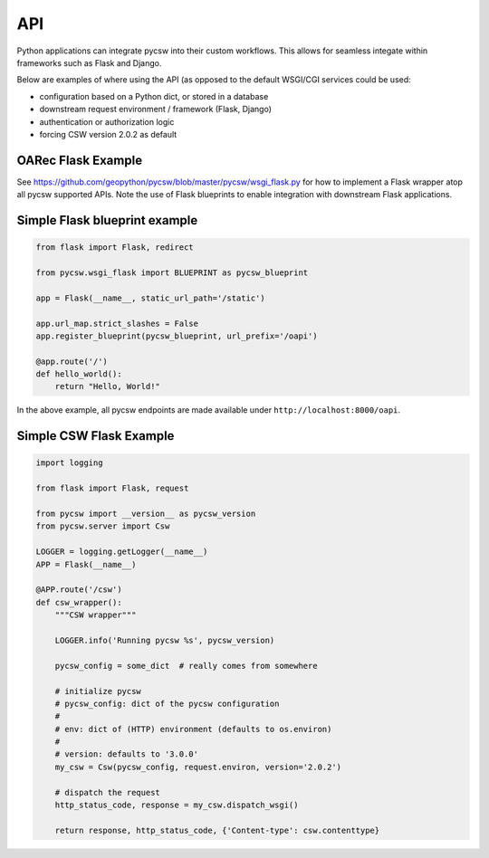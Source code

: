 .. _api:

API
===

Python applications can integrate pycsw into their custom workflows.  This
allows for seamless integate within frameworks such as Flask and Django.

Below are examples of where using the API (as opposed to the default WSGI/CGI
services could be used:

- configuration based on a Python dict, or stored in a database
- downstream request environment / framework (Flask, Django)
- authentication or authorization logic
- forcing CSW version 2.0.2 as default

OARec Flask Example
-------------------

See https://github.com/geopython/pycsw/blob/master/pycsw/wsgi_flask.py for how
to implement a Flask wrapper atop all pycsw supported APIs.  Note the use of
Flask blueprints to enable integration with downstream Flask applications.

Simple Flask blueprint example
------------------------------

.. code-block:: python

  from flask import Flask, redirect

  from pycsw.wsgi_flask import BLUEPRINT as pycsw_blueprint

  app = Flask(__name__, static_url_path='/static')

  app.url_map.strict_slashes = False
  app.register_blueprint(pycsw_blueprint, url_prefix='/oapi')

  @app.route('/')
  def hello_world():
      return "Hello, World!"


In the above example, all pycsw endpoints are made available under ``http://localhost:8000/oapi``.

Simple CSW Flask Example
------------------------

.. code-block:: python

  import logging

  from flask import Flask, request

  from pycsw import __version__ as pycsw_version
  from pycsw.server import Csw

  LOGGER = logging.getLogger(__name__)
  APP = Flask(__name__)
 
  @APP.route('/csw')
  def csw_wrapper():
      """CSW wrapper"""

      LOGGER.info('Running pycsw %s', pycsw_version)

      pycsw_config = some_dict  # really comes from somewhere

      # initialize pycsw
      # pycsw_config: dict of the pycsw configuration
      #
      # env: dict of (HTTP) environment (defaults to os.environ)
      # 
      # version: defaults to '3.0.0'
      my_csw = Csw(pycsw_config, request.environ, version='2.0.2')

      # dispatch the request
      http_status_code, response = my_csw.dispatch_wsgi()

      return response, http_status_code, {'Content-type': csw.contenttype}
